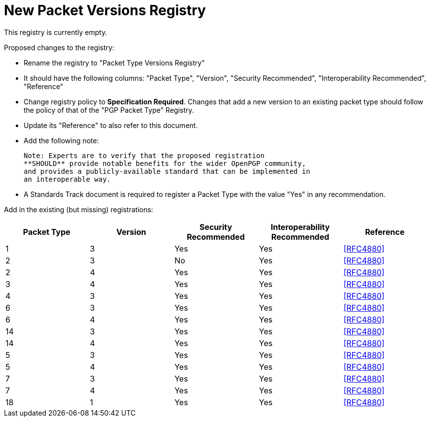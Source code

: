 = New Packet Versions Registry

This registry is currently empty.

Proposed changes to the registry:

* Rename the registry to "Packet Type Versions Registry"

* It should have the following columns: "Packet Type", "Version",
"Security Recommended", "Interoperability Recommended", "Reference"

* Change registry policy to **Specification Required**. Changes that
add a new version to an existing packet type should follow the policy
of that of the "PGP Packet Type" Registry.

* Update its "Reference" to also refer to this document.

* Add the following note:
+
----
Note: Experts are to verify that the proposed registration
**SHOULD** provide notable benefits for the wider OpenPGP community,
and provides a publicly-available standard that can be implemented in
an interoperable way.
----

* A Standards Track document is required to register a Packet Type
with the value "Yes" in any recommendation.

Add in the existing (but missing) registrations:

|===
| Packet Type | Version | Security Recommended | Interoperability Recommended | Reference

| 1 | 3 | Yes | Yes | <<RFC4880>>
| 2 | 3 | No | Yes | <<RFC4880>>
| 2 | 4 | Yes | Yes | <<RFC4880>>
| 3 | 4 | Yes | Yes | <<RFC4880>>
| 4 | 3 | Yes | Yes | <<RFC4880>>
| 6 | 3 | Yes | Yes | <<RFC4880>>
| 6 | 4 | Yes | Yes | <<RFC4880>>
| 14 | 3 | Yes | Yes | <<RFC4880>>
| 14 | 4 | Yes | Yes | <<RFC4880>>
| 5 | 3 | Yes | Yes | <<RFC4880>>
| 5 | 4 | Yes | Yes | <<RFC4880>>
| 7 | 3 | Yes | Yes | <<RFC4880>>
| 7 | 4 | Yes | Yes | <<RFC4880>>
| 18 | 1 | Yes | Yes | <<RFC4880>>

|===

